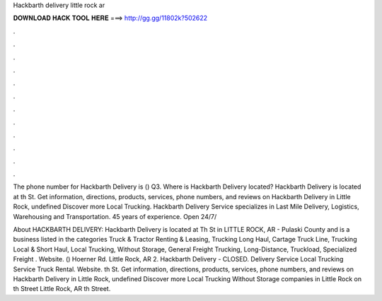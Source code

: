 Hackbarth delivery little rock ar



𝐃𝐎𝐖𝐍𝐋𝐎𝐀𝐃 𝐇𝐀𝐂𝐊 𝐓𝐎𝐎𝐋 𝐇𝐄𝐑𝐄 ===> http://gg.gg/11802k?502622



.



.



.



.



.



.



.



.



.



.



.



.

The phone number for Hackbarth Delivery is () Q3. Where is Hackbarth Delivery located? Hackbarth Delivery is located at th St. Get information, directions, products, services, phone numbers, and reviews on Hackbarth Delivery in Little Rock, undefined Discover more Local Trucking. Hackbarth Delivery Service specializes in Last Mile Delivery, Logistics, Warehousing and Transportation. 45 years of experience. Open 24/7/

About HACKBARTH DELIVERY: Hackbarth Delivery is located at Th St in LITTLE ROCK, AR - Pulaski County and is a business listed in the categories Truck & Tractor Renting & Leasing, Trucking Long Haul, Cartage Truck Line, Trucking Local & Short Haul, Local Trucking, Without Storage, General Freight Trucking, Long-Distance, Truckload, Specialized Freight . Website. () Hoerner Rd. Little Rock, AR 2. Hackbarth Delivery - CLOSED. Delivery Service Local Trucking Service Truck Rental. Website. th St. Get information, directions, products, services, phone numbers, and reviews on Hackbarth Delivery in Little Rock, undefined Discover more Local Trucking Without Storage companies in Little Rock on  th Street Little Rock, AR th Street.
